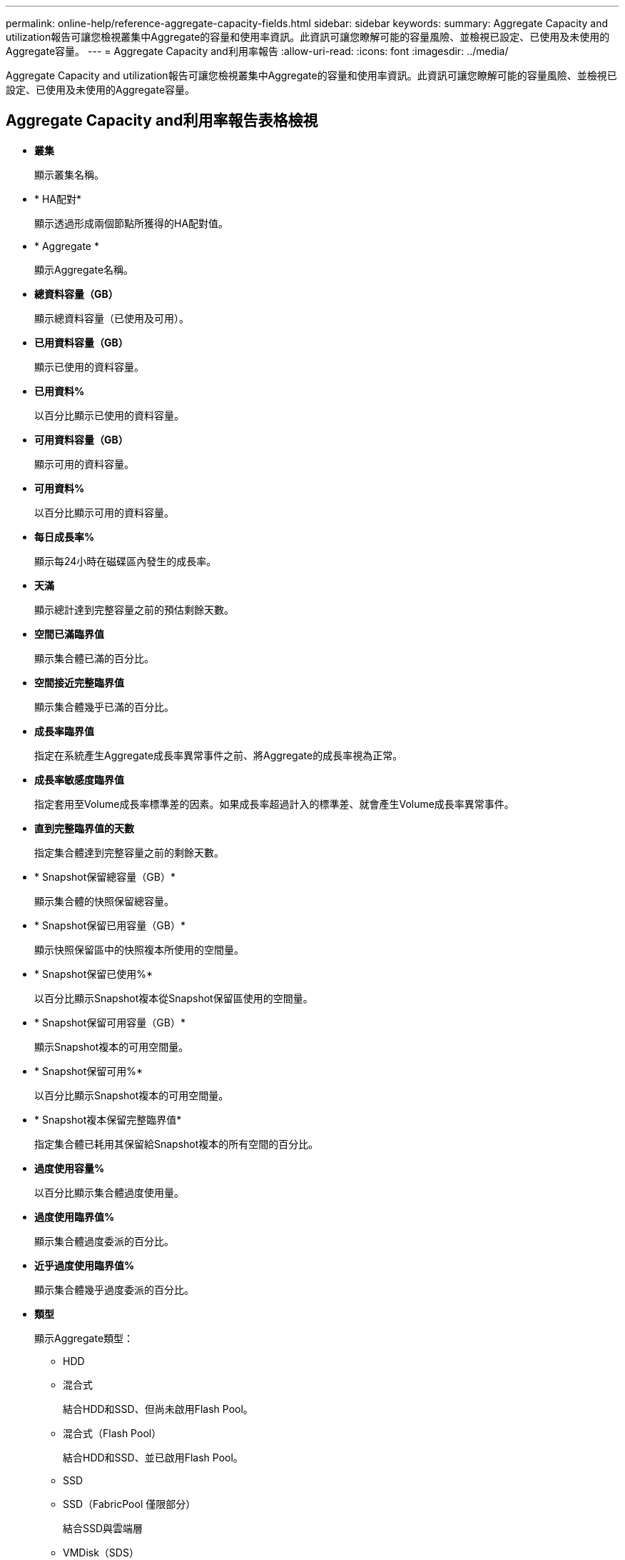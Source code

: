 ---
permalink: online-help/reference-aggregate-capacity-fields.html 
sidebar: sidebar 
keywords:  
summary: Aggregate Capacity and utilization報告可讓您檢視叢集中Aggregate的容量和使用率資訊。此資訊可讓您瞭解可能的容量風險、並檢視已設定、已使用及未使用的Aggregate容量。 
---
= Aggregate Capacity and利用率報告
:allow-uri-read: 
:icons: font
:imagesdir: ../media/


[role="lead"]
Aggregate Capacity and utilization報告可讓您檢視叢集中Aggregate的容量和使用率資訊。此資訊可讓您瞭解可能的容量風險、並檢視已設定、已使用及未使用的Aggregate容量。



== Aggregate Capacity and利用率報告表格檢視

* *叢集*
+
顯示叢集名稱。

* * HA配對*
+
顯示透過形成兩個節點所獲得的HA配對值。

* * Aggregate *
+
顯示Aggregate名稱。

* *總資料容量（GB）*
+
顯示總資料容量（已使用及可用）。

* *已用資料容量（GB）*
+
顯示已使用的資料容量。

* *已用資料%*
+
以百分比顯示已使用的資料容量。

* *可用資料容量（GB）*
+
顯示可用的資料容量。

* *可用資料%*
+
以百分比顯示可用的資料容量。

* *每日成長率%*
+
顯示每24小時在磁碟區內發生的成長率。

* *天滿*
+
顯示總計達到完整容量之前的預估剩餘天數。

* *空間已滿臨界值*
+
顯示集合體已滿的百分比。

* *空間接近完整臨界值*
+
顯示集合體幾乎已滿的百分比。

* *成長率臨界值*
+
指定在系統產生Aggregate成長率異常事件之前、將Aggregate的成長率視為正常。

* *成長率敏感度臨界值*
+
指定套用至Volume成長率標準差的因素。如果成長率超過計入的標準差、就會產生Volume成長率異常事件。

* *直到完整臨界值的天數*
+
指定集合體達到完整容量之前的剩餘天數。

* * Snapshot保留總容量（GB）*
+
顯示集合體的快照保留總容量。

* * Snapshot保留已用容量（GB）*
+
顯示快照保留區中的快照複本所使用的空間量。

* * Snapshot保留已使用%*
+
以百分比顯示Snapshot複本從Snapshot保留區使用的空間量。

* * Snapshot保留可用容量（GB）*
+
顯示Snapshot複本的可用空間量。

* * Snapshot保留可用%*
+
以百分比顯示Snapshot複本的可用空間量。

* * Snapshot複本保留完整臨界值*
+
指定集合體已耗用其保留給Snapshot複本的所有空間的百分比。

* *過度使用容量%*
+
以百分比顯示集合體過度使用量。

* *過度使用臨界值%*
+
顯示集合體過度委派的百分比。

* *近乎過度使用臨界值%*
+
顯示集合體幾乎過度委派的百分比。

* *類型*
+
顯示Aggregate類型：

+
** HDD
** 混合式
+
結合HDD和SSD、但尚未啟用Flash Pool。

** 混合式（Flash Pool）
+
結合HDD和SSD、並已啟用Flash Pool。

** SSD
** SSD（FabricPool 僅限部分）
+
結合SSD與雲端層

** VMDisk（SDS）
+
虛擬機器內的虛擬磁碟

** VMDisk（FabricPool VMware）
+
結合虛擬磁碟與雲端層

** LUN（FlexArray 鏡像）對於標準磁碟和SSD磁碟、當受監控的儲存系統執行ONTAP 早於8.3的版本時、此欄位為空白。


* * RAID類型*
+
顯示RAID組態類型。

* * Aggregate狀態*
+
顯示Aggregate的目前狀態。

* *《類型*》SnapLock
+
指出集合體是SnapLock 指不屬於SnapLock或非SnapLock Aggregate。

* *使用的雲端層空間（GB）*
+
顯示目前在雲端層中使用的資料容量。

* *雲端層*
+
顯示由ONTAP 現象所建立的雲端層名稱。


